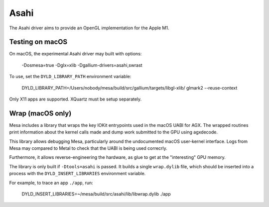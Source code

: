 Asahi
=====

The Asahi driver aims to provide an OpenGL implementation for the Apple M1.

Testing on macOS
-----------------

On macOS, the experimental Asahi driver may built with options:

    -Dosmesa=true -Dglx=xlib -Dgallium-drivers=asahi,swrast

To use, set the ``DYLD_LIBRARY_PATH`` environment variable:

   DYLD_LIBRARY_PATH=/Users/nobody/mesa/build/src/gallium/targets/libgl-xlib/ glmark2 --reuse-context

Only X11 apps are supported. XQuartz must be setup separately.

Wrap (macOS only)
-----------------

Mesa includes a library that wraps the key IOKit entrypoints used in the macOS
UABI for AGX. The wrapped routines print information about the kernel calls made
and dump work submitted to the GPU using agxdecode.

This library allows debugging Mesa, particularly around the undocumented macOS
user-kernel interface. Logs from Mesa may compared to Metal to check that the
UABI is being used correcrly.

Furthermore, it allows reverse-engineering the hardware, as glue to get at the
"interesting" GPU memory.

The library is only built if ``-Dtools=asahi`` is passed. It builds a single
``wrap.dylib`` file, which should be inserted into a process with the
``DYLD_INSERT_LIBRARIES`` environment variable.

For example, to trace an app ``./app``, run:

    DYLD_INSERT_LIBRARIES=~/mesa/build/src/asahi/lib/libwrap.dylib ./app
